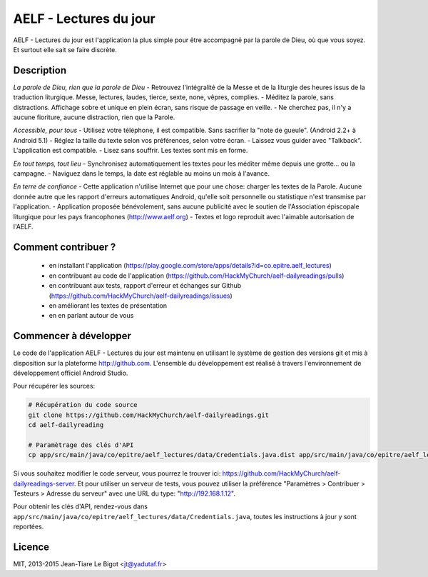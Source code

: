 AELF - Lectures du jour
=======================

AELF - Lectures du jour est l'application la plus simple pour être accompagné par la parole de Dieu, où que vous soyez. Et surtout elle sait se faire discrète.

Description
-----------

*La parole de Dieu, rien que la parole de Dieu*
- Retrouvez l'intégralité de la Messe et de la liturgie des heures issus de la traduction liturgique. Messe, lectures, laudes, tierce, sexte, none, vêpres, complies.
- Méditez la parole, sans distractions. Affichage sobre et unique en plein écran, sans risque de passage en veille.
- Ne cherchez pas, il n'y a aucune fioriture, aucune distraction, rien que la Parole.

*Accessible, pour tous*
- Utilisez votre téléphone, il est compatible. Sans sacrifier la "note de gueule". (Android 2.2+ à Android 5.1)
- Réglez la taille du texte selon vos préférences, selon votre écran.
- Laissez vous guider avec "Talkback". L'application est compatible.
- Lisez sans souffrir. Les textes sont mis en forme.

*En tout temps, tout lieu*
- Synchronisez automatiquement les textes pour les méditer même depuis une grotte... ou la campagne.
- Naviguez dans le temps, la date est réglable au moins un mois à l'avance.

*En terre de confiance*
- Cette application n'utilise Internet que pour une chose: charger les textes de la Parole. Aucune donnée autre que les rapport d'erreurs automatiques Android, qu'elle soit personnelle ou statistique n'est transmise par l'application.
- Application proposée bénévolement, sans aucune publicité avec le soutien de l'Association épiscopale liturgique pour les pays francophones (http://www.aelf.org)
- Textes et logo reproduit avec l'aimable autorisation de l'AELF.

Comment contribuer ?
--------------------

 - en installant l'application (https://play.google.com/store/apps/details?id=co.epitre.aelf_lectures)
 - en contribuant au code de l'application (https://github.com/HackMyChurch/aelf-dailyreadings/pulls)
 - en contribuant aux tests, rapport d'erreur et échanges sur Github (https://github.com/HackMyChurch/aelf-dailyreadings/issues)
 - en améliorant les textes de présentation
 - en en parlant autour de vous

Commencer à développer
----------------------

Le code de l'application AELF - Lectures du jour est maintenu en utilisant le système de gestion des versions git et mis à disposition sur la plateforme http://github.com.
L'ensemble du développement est réalisé à travers l'environnement de développement officiel Android Studio.

Pour récupérer les sources:

.. code:: bash

    # Récupération du code source
    git clone https://github.com/HackMyChurch/aelf-dailyreadings.git
    cd aelf-dailyreading
    
    # Paramètrage des clés d'API
    cp app/src/main/java/co/epitre/aelf_lectures/data/Credentials.java.dist app/src/main/java/co/epitre/aelf_lectures/data/Credentials.java

Si vous souhaitez modifier le code serveur, vous pourrez le trouver ici: https://github.com/HackMyChurch/aelf-dailyreadings-server. Et pour
utiliser un serveur de tests, vous pouvez utiliser la préférence "Paramètres > Contribuer > Testeurs > Adresse du serveur" avec une URL
du type: "http://192.168.1.12".
        
Pour obtenir les clés d'API, rendez-vous dans ``app/src/main/java/co/epitre/aelf_lectures/data/Credentials.java``, toutes les instructions à jour y sont reportées.

Licence
-------

MIT, 2013-2015 Jean-Tiare Le Bigot <jt@yadutaf.fr>


